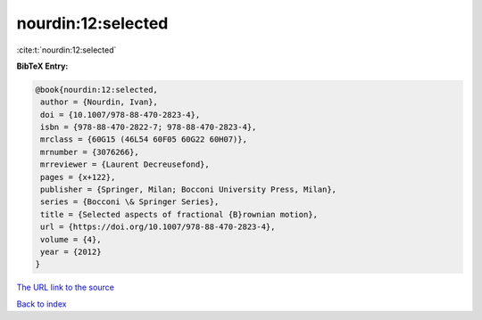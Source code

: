 nourdin:12:selected
===================

:cite:t:`nourdin:12:selected`

**BibTeX Entry:**

.. code-block:: bibtex

   @book{nourdin:12:selected,
    author = {Nourdin, Ivan},
    doi = {10.1007/978-88-470-2823-4},
    isbn = {978-88-470-2822-7; 978-88-470-2823-4},
    mrclass = {60G15 (46L54 60F05 60G22 60H07)},
    mrnumber = {3076266},
    mrreviewer = {Laurent Decreusefond},
    pages = {x+122},
    publisher = {Springer, Milan; Bocconi University Press, Milan},
    series = {Bocconi \& Springer Series},
    title = {Selected aspects of fractional {B}rownian motion},
    url = {https://doi.org/10.1007/978-88-470-2823-4},
    volume = {4},
    year = {2012}
   }

`The URL link to the source <ttps://doi.org/10.1007/978-88-470-2823-4}>`__


`Back to index <../By-Cite-Keys.html>`__

